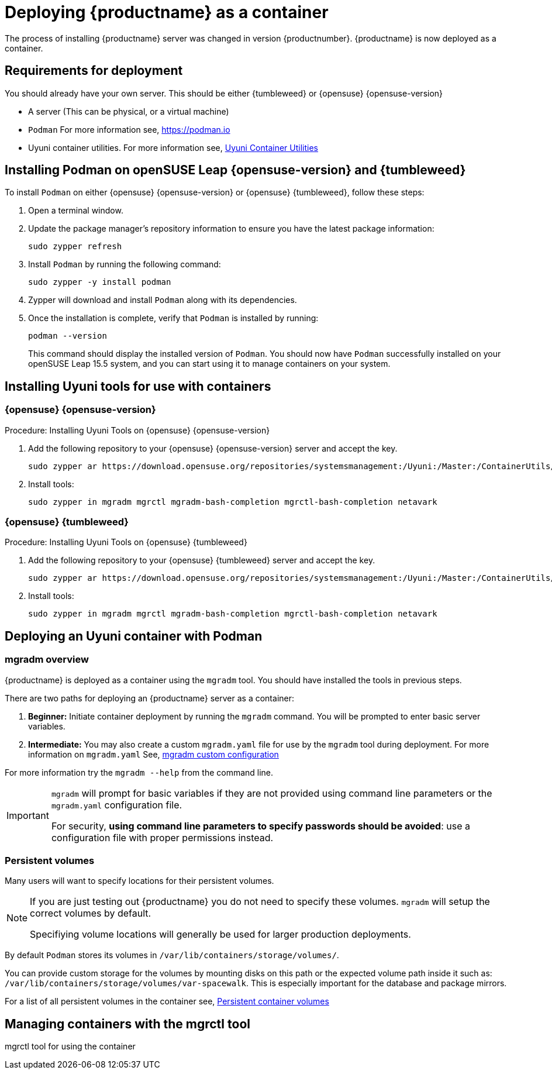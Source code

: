 
= Deploying {productname} as a container
// remove this attribute at publishing time
:uyuni-content: true

The process of installing {productname} server was changed in version {productnumber}. 
{productname} is now deployed as a container.


ifeval::[{uyuni-content} == true]
== Requirements for deployment

You should already have your own server. This should be either {tumbleweed} or {opensuse} {opensuse-version}

* A server (This can be physical, or a virtual machine)

* [command]``Podman`` For more information see, link:https://podman.io/[https://podman.io]

* Uyuni container utilities. For more information see, link:https://build.opensuse.org/repositories/systemsmanagement:Uyuni:Master:ContainerUtils[Uyuni Container Utilities]


== Installing Podman on openSUSE Leap {opensuse-version} and {tumbleweed}

To install [command]``Podman`` on either {opensuse} {opensuse-version} or {opensuse} {tumbleweed}, follow these steps:

. Open a terminal window.

. Update the package manager's repository information to ensure you have the latest package information:
+

[source,shell]
----
sudo zypper refresh
----

. Install [command]``Podman`` by running the following command:
+

[source,shell]
----
sudo zypper -y install podman
----

. Zypper will download and install [command]``Podman`` along with its dependencies.

. Once the installation is complete, verify that [command]``Podman`` is installed by running:
+

[source,shell]
----
podman --version
----
+

This command should display the installed version of [command]``Podman``.
You should now have [command]``Podman`` successfully installed on your openSUSE Leap 15.5 system, and you can start using it to manage containers on your system.



== Installing Uyuni tools for use with containers

=== {opensuse} {opensuse-version}

.Procedure: Installing Uyuni Tools on {opensuse} {opensuse-version}
. Add the following repository to your {opensuse} {opensuse-version} server and accept the key.
+

----
sudo zypper ar https://download.opensuse.org/repositories/systemsmanagement:/Uyuni:/Master:/ContainerUtils/openSUSE_Leap_15.5/systemsmanagement:Uyuni:Master:ContainerUtils.repo
----

. Install tools:
+

----
sudo zypper in mgradm mgrctl mgradm-bash-completion mgrctl-bash-completion netavark
----



=== {opensuse} {tumbleweed}

.Procedure: Installing Uyuni Tools on {opensuse} {tumbleweed}
. Add the following repository to your {opensuse} {tumbleweed} server and accept the key.
+

----
sudo zypper ar https://download.opensuse.org/repositories/systemsmanagement:/Uyuni:/Master:/ContainerUtils/openSUSE_Tumbleweed/systemsmanagement:Uyuni:Master:ContainerUtils.repo
----

. Install tools:
+

----
sudo zypper in mgradm mgrctl mgradm-bash-completion mgrctl-bash-completion netavark
----


== Deploying an Uyuni container with Podman

=== mgradm overview

{productname} is deployed as a container using the [command]``mgradm`` tool.
You should have installed the tools in previous steps.

There are two paths for deploying an {productname} server as a container:

. **Beginner:** Initiate container deployment by running the [command]``mgradm`` command. You will be prompted to enter basic server variables.

. **Intermediate:** You may also create a custom [filename]``mgradm.yaml`` file for use by the [command]``mgradm`` tool during deployment. 
For more information on [filename]``mgradm.yaml`` See, xref:installation-and-upgrade/container-deployment/mgradm-yaml-custom-configuration.adoc[mgradm custom configuration]

For more information try the [command]``mgradm --help`` from the command line.

[IMPORTANT]
====
[command]``mgradm`` will prompt for basic variables if they are not provided using command line parameters or the [filename]``mgradm.yaml`` configuration file. 

For security, **using command line parameters to specify passwords should be avoided**: use a configuration file with proper permissions instead.
====

=== Persistent volumes

Many users will want to specify locations for their persistent volumes.

[NOTE]
====
If you are just testing out {productname} you do not need to specify these volumes. [command]``mgradm`` will setup the correct volumes by default.

Specifiying volume locations will generally be used for larger production deployments.
====

By default [command]``Podman`` stores its volumes in [path]``/var/lib/containers/storage/volumes/``. 

You can provide custom storage for the volumes by mounting disks on this path or the expected volume path inside it such as: [path]``/var/lib/containers/storage/volumes/var-spacewalk``. This is especially important for the database and package mirrors. 

For a list of all persistent volumes in the container see,  xref:installation-and-upgrade:container-deployment/persistent-container-volumes.adoc[Persistent container volumes]




== Managing containers with the mgrctl tool

mgrctl tool for using the container





endif::[]